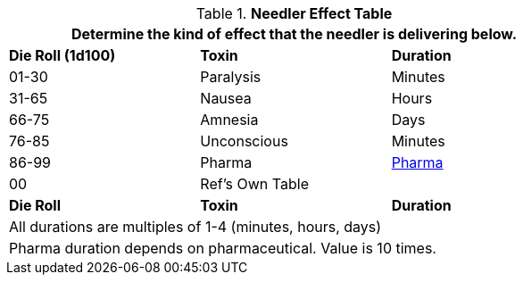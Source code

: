 .*Needler Effect Table*
[width="75%",cols="^,<,<",frame="all", stripes="even"]
|===
3+<|Determine the kind of effect that the needler is delivering below. 

s|Die Roll (1d100)
s|Toxin
s|Duration

|01-30
|Paralysis
|Minutes

|31-65
|Nausea
|Hours

|66-75
|Amnesia
|Days

|76-85
|Unconscious
|Minutes

|86-99
|Pharma
|xref:hardware:CH50_Pharmaceuticals.adoc#_generate_type[Pharma, window=_blank]

|00
|Ref's Own Table
|

s|Die Roll
s|Toxin
s|Duration

3+<|All durations are multiples of 1-4 (minutes, hours, days)
3+<|Pharma duration depends on pharmaceutical. Value is 10 times. 
|===
